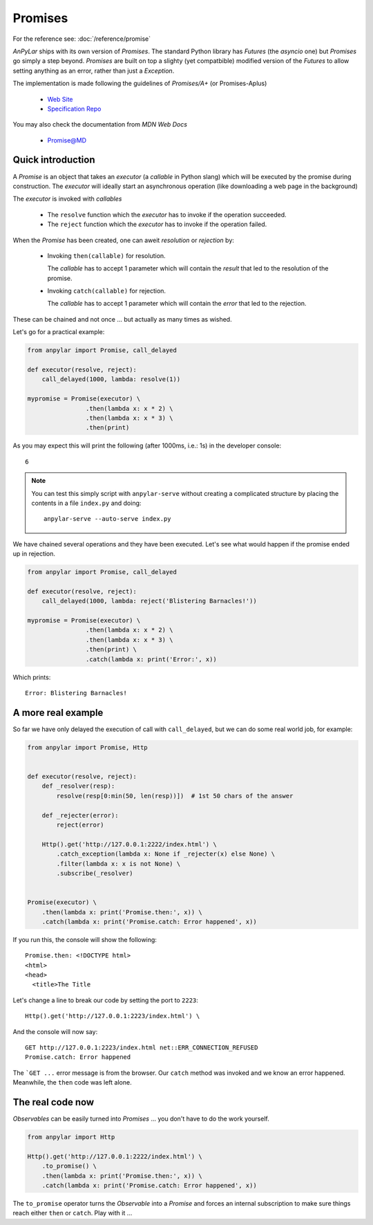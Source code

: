 Promises
########

For the reference see: :doc:`/reference/promise`

*AnPyLar* ships with its own version of *Promises*. The standard Python library
has *Futures* (the *asyncio* one) but *Promises* go simply a step
beyond. *Promises* are built on top a slighty (yet compatbible) modified
version of the *Futures* to allow setting anything as an error, rather than
just a *Exception*.

The implementation is made following the guidelines of *Promises/A+* (or
Promises-Aplus)

  - `Web Site <https://promisesaplus.com/>`_

  - `Specification Repo <https://github.com/promises-aplus/promises-spec>`_

You may also check the documentation from *MDN Web Docs*

  - `Promise@MD
    <https://developer.mozilla.org/en-US/docs/Web/JavaScript/Reference/Global_Objects/Promise>`_

Quick introduction
******************

A *Promise* is an object that takes an *executor* (a *callable* in Python
slang) which will be executed by the promise during construction. The
*executor* will ideally start an asynchronous operation (like downloading a web
page in the background)

The *executor* is invoked with *callables*

  - The ``resolve`` function which the *executor* has to invoke if the
    operation succeeded.

  - The ``reject`` function which the *executor* has to invoke if the operation
    failed.

When the *Promise* has been created, one can aweit *resolution* or *rejection*
by:

  - Invoking ``then(callable)`` for resolution.

    The *callable* has to accept 1 parameter which will contain the *result*
    that led to the resolution of the promise.

  - Invoking ``catch(callable)`` for rejection.

    The *callable* has to accept 1 parameter which will contain the *error*
    that led to the rejection.

These can be chained and not once ... but actually as many times as wished.

Let's go for a practical example:

.. code-block:: python

    from anpylar import Promise, call_delayed

    def executor(resolve, reject):
        call_delayed(1000, lambda: resolve(1))

    mypromise = Promise(executor) \
                    .then(lambda x: x * 2) \
                    .then(lambda x: x * 3) \
                    .then(print)

As you may expect this will print the following (after 1000ms, i.e.: 1s) in the
developer console::

  6

.. note::

   You can test this simply script with ``anpylar-serve`` without creating a
   complicated structure by placing the contents in a file ``index.py`` and
   doing::

     anpylar-serve --auto-serve index.py

We have chained several operations and they have been executed. Let's see what
would happen if the promise ended up in rejection.

.. code-block:: python

    from anpylar import Promise, call_delayed

    def executor(resolve, reject):
        call_delayed(1000, lambda: reject('Blistering Barnacles!'))

    mypromise = Promise(executor) \
                    .then(lambda x: x * 2) \
                    .then(lambda x: x * 3) \
                    .then(print) \
                    .catch(lambda x: print('Error:', x))

Which prints::

  Error: Blistering Barnacles!

A more real example
*******************

So far we have only delayed the execution of call with ``call_delayed``, but we
can do some real world job, for example:

.. code-block:: python

    from anpylar import Promise, Http


    def executor(resolve, reject):
        def _resolver(resp):
            resolve(resp[0:min(50, len(resp))])  # 1st 50 chars of the answer

        def _rejecter(error):
            reject(error)

        Http().get('http://127.0.0.1:2222/index.html') \
            .catch_exception(lambda x: None if _rejecter(x) else None) \
            .filter(lambda x: x is not None) \
            .subscribe(_resolver)


    Promise(executor) \
        .then(lambda x: print('Promise.then:', x)) \
        .catch(lambda x: print('Promise.catch: Error happened', x))

If you run this, the console will show the following::

    Promise.then: <!DOCTYPE html>
    <html>
    <head>
      <title>The Title

Let's change a line to break our code by setting the port to ``2223``::

        Http().get('http://127.0.0.1:2223/index.html') \

And the console will now say::

    GET http://127.0.0.1:2223/index.html net::ERR_CONNECTION_REFUSED
    Promise.catch: Error happened

The ```GET ...`` error message is from the browser. Our ``catch`` method was
invoked and we know an error happened. Meanwhile, the ``then`` code was left
alone.

The real code now
*****************

*Observables* can be easily turned into *Promises* ... you don't have to do the
work yourself.

.. code-block:: python

    from anpylar import Http

    Http().get('http://127.0.0.1:2222/index.html') \
        .to_promise() \
        .then(lambda x: print('Promise.then:', x)) \
        .catch(lambda x: print('Promise.catch: Error happened', x))

The ``to_promise`` operator turns the *Observable* into a *Promise* and forces
an internal subscription to make sure things reach either ``then`` or
``catch``. Play with it ...
